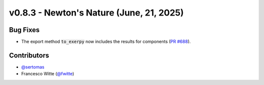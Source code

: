 v0.8.3 - Newton's Nature (June, 21, 2025)
+++++++++++++++++++++++++++++++++++++++++

Bug Fixes
#########
- The export method :code:`to_exerpy` now includes the results for components
  (`PR #688 <https://github.com/oemof/tespy/pull/688>`__).

Contributors
############
- `@sertomas <https://github.com/sertomas>`__
- Francesco Witte (`@fwitte <https://github.com/fwitte>`__)
